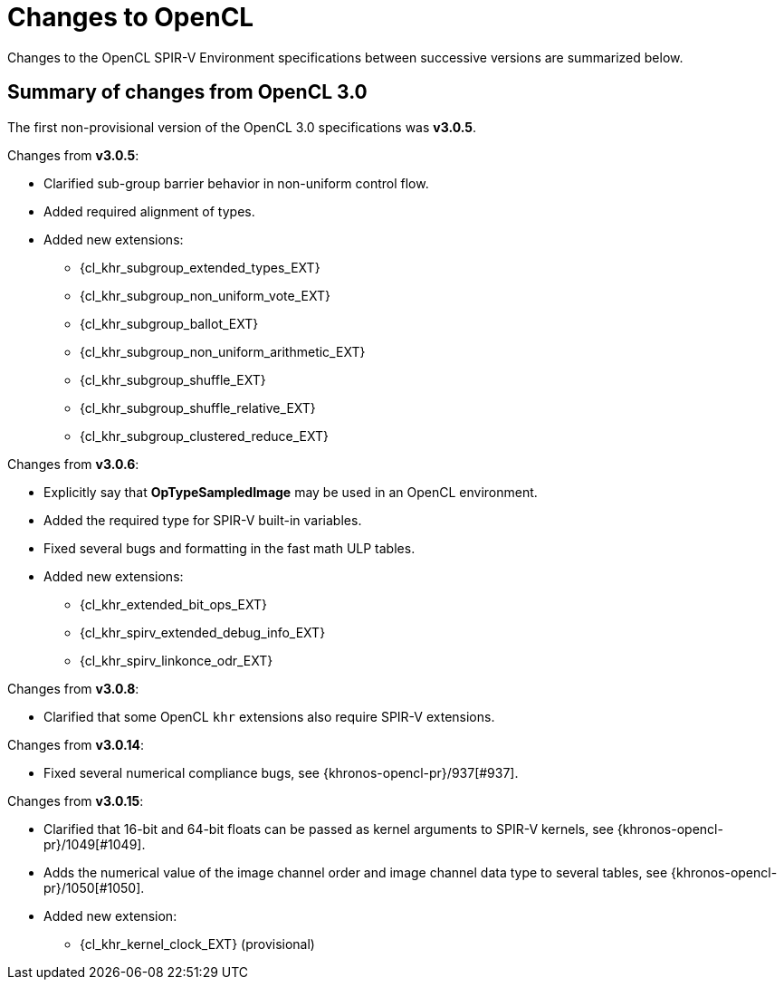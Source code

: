 // Copyright 2017-2024 The Khronos Group. This work is licensed under a
// Creative Commons Attribution 4.0 International License; see
// http://creativecommons.org/licenses/by/4.0/

[appendix]
[[changes_to_opencl]]
= Changes to OpenCL

Changes to the OpenCL SPIR-V Environment specifications between successive
versions are summarized below.

== Summary of changes from OpenCL 3.0

The first non-provisional version of the OpenCL 3.0 specifications was *v3.0.5*.

Changes from *v3.0.5*:

  * Clarified sub-group barrier behavior in non-uniform control flow.
  * Added required alignment of types.
  * Added new extensions:
      ** {cl_khr_subgroup_extended_types_EXT}
      ** {cl_khr_subgroup_non_uniform_vote_EXT}
      ** {cl_khr_subgroup_ballot_EXT}
      ** {cl_khr_subgroup_non_uniform_arithmetic_EXT}
      ** {cl_khr_subgroup_shuffle_EXT}
      ** {cl_khr_subgroup_shuffle_relative_EXT}
      ** {cl_khr_subgroup_clustered_reduce_EXT}

Changes from *v3.0.6*:

  * Explicitly say that *OpTypeSampledImage* may be used in an OpenCL environment.
  * Added the required type for SPIR-V built-in variables.
  * Fixed several bugs and formatting in the fast math ULP tables.
  * Added new extensions:
      ** {cl_khr_extended_bit_ops_EXT}
      ** {cl_khr_spirv_extended_debug_info_EXT}
      ** {cl_khr_spirv_linkonce_odr_EXT}

Changes from *v3.0.8*:

  * Clarified that some OpenCL `khr` extensions also require SPIR-V extensions.

Changes from *v3.0.14*:

  * Fixed several numerical compliance bugs, see {khronos-opencl-pr}/937[#937].

Changes from *v3.0.15*:

  * Clarified that 16-bit and 64-bit floats can be passed as kernel arguments to SPIR-V kernels, see {khronos-opencl-pr}/1049[#1049].
  * Adds the numerical value of the image channel order and image channel data type to several tables, see {khronos-opencl-pr}/1050[#1050].
  * Added new extension:
      ** {cl_khr_kernel_clock_EXT} (provisional)
